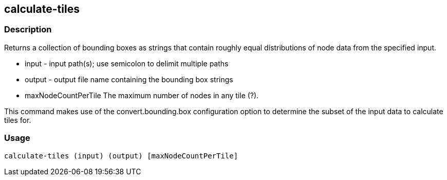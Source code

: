 == calculate-tiles 

=== Description

Returns a collection of bounding boxes as strings that contain roughly equal distributions of node data from the specified input.

* +input+ - input path(s); use semicolon to delimit multiple paths
* +output+ - output file name containing the bounding box strings
* +maxNodeCountPerTile+ The maximum number of nodes in any tile (?).

This command makes use of the convert.bounding.box configuration option to determine the subset of the input data 
to calculate tiles for.

=== Usage

--------------------------------------
calculate-tiles (input) (output) [maxNodeCountPerTile]
--------------------------------------
